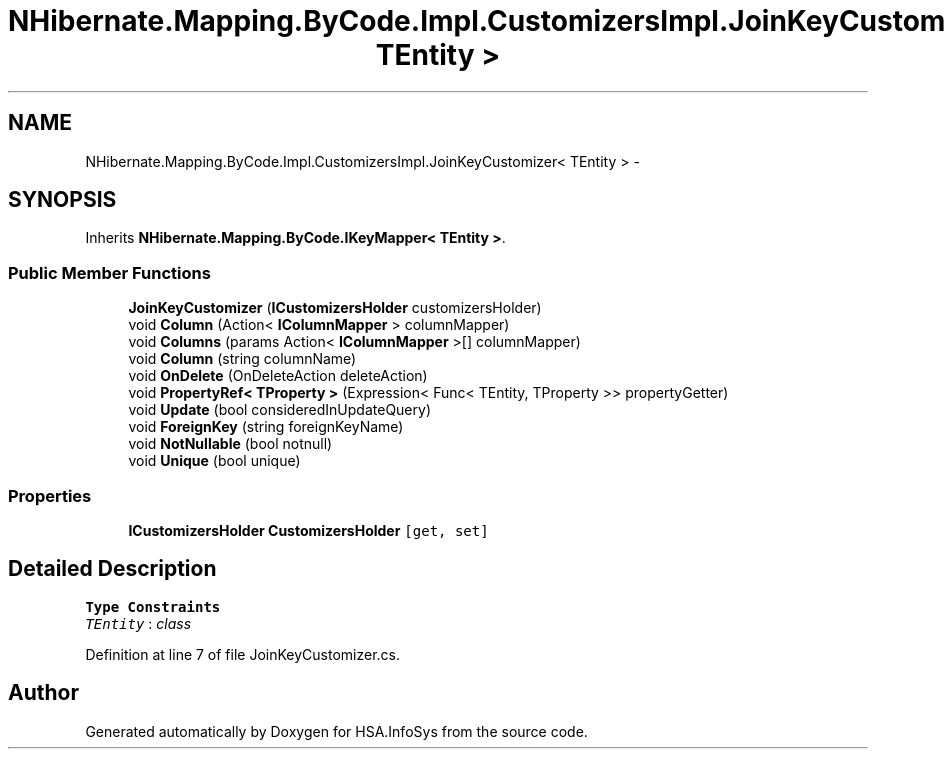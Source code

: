 .TH "NHibernate.Mapping.ByCode.Impl.CustomizersImpl.JoinKeyCustomizer< TEntity >" 3 "Fri Jul 5 2013" "Version 1.0" "HSA.InfoSys" \" -*- nroff -*-
.ad l
.nh
.SH NAME
NHibernate.Mapping.ByCode.Impl.CustomizersImpl.JoinKeyCustomizer< TEntity > \- 
.SH SYNOPSIS
.br
.PP
.PP
Inherits \fBNHibernate\&.Mapping\&.ByCode\&.IKeyMapper< TEntity >\fP\&.
.SS "Public Member Functions"

.in +1c
.ti -1c
.RI "\fBJoinKeyCustomizer\fP (\fBICustomizersHolder\fP customizersHolder)"
.br
.ti -1c
.RI "void \fBColumn\fP (Action< \fBIColumnMapper\fP > columnMapper)"
.br
.ti -1c
.RI "void \fBColumns\fP (params Action< \fBIColumnMapper\fP >[] columnMapper)"
.br
.ti -1c
.RI "void \fBColumn\fP (string columnName)"
.br
.ti -1c
.RI "void \fBOnDelete\fP (OnDeleteAction deleteAction)"
.br
.ti -1c
.RI "void \fBPropertyRef< TProperty >\fP (Expression< Func< TEntity, TProperty >> propertyGetter)"
.br
.ti -1c
.RI "void \fBUpdate\fP (bool consideredInUpdateQuery)"
.br
.ti -1c
.RI "void \fBForeignKey\fP (string foreignKeyName)"
.br
.ti -1c
.RI "void \fBNotNullable\fP (bool notnull)"
.br
.ti -1c
.RI "void \fBUnique\fP (bool unique)"
.br
.in -1c
.SS "Properties"

.in +1c
.ti -1c
.RI "\fBICustomizersHolder\fP \fBCustomizersHolder\fP\fC [get, set]\fP"
.br
.in -1c
.SH "Detailed Description"
.PP 
\fBType Constraints\fP
.TP
\fITEntity\fP : \fIclass\fP
.PP
Definition at line 7 of file JoinKeyCustomizer\&.cs\&.

.SH "Author"
.PP 
Generated automatically by Doxygen for HSA\&.InfoSys from the source code\&.
